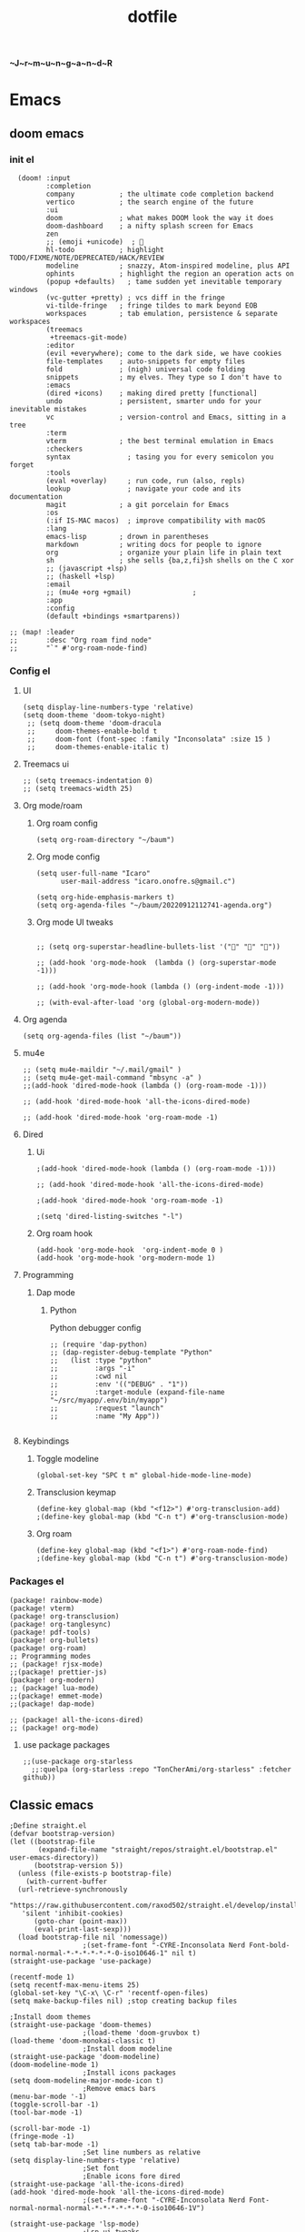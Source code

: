 :PROPERTIES:
:ID:       1ccb1063-6bec-468f-9025-43564f0b932a
:END:
#+title: dotfile
*~J~r~m~u~n~g~a~n~d~R*
* Emacs
** doom emacs
*** init el
#+begin_src elisp :tangle ~/.config/doom/init.el :comments link
  (doom! :input
         :completion
         company           ; the ultimate code completion backend
         vertico           ; the search engine of the future
         :ui
         doom              ; what makes DOOM look the way it does
         doom-dashboard    ; a nifty splash screen for Emacs
         zen
         ;; (emoji +unicode)  ; 🙂
         hl-todo           ; highlight TODO/FIXME/NOTE/DEPRECATED/HACK/REVIEW
         modeline          ; snazzy, Atom-inspired modeline, plus API
         ophints           ; highlight the region an operation acts on
         (popup +defaults)   ; tame sudden yet inevitable temporary windows
         (vc-gutter +pretty) ; vcs diff in the fringe
         vi-tilde-fringe   ; fringe tildes to mark beyond EOB
         workspaces        ; tab emulation, persistence & separate workspaces
         (treemacs
          +treemacs-git-mode)
         :editor
         (evil +everywhere); come to the dark side, we have cookies
         file-templates    ; auto-snippets for empty files
         fold              ; (nigh) universal code folding
         snippets          ; my elves. They type so I don't have to
         :emacs
         (dired +icons)    ; making dired pretty [functional]
         undo              ; persistent, smarter undo for your inevitable mistakes
         vc                ; version-control and Emacs, sitting in a tree
         :term
         vterm             ; the best terminal emulation in Emacs
         :checkers
         syntax              ; tasing you for every semicolon you forget
         :tools
         (eval +overlay)     ; run code, run (also, repls)
         lookup              ; navigate your code and its documentation
         magit             ; a git porcelain for Emacs
         :os
         (:if IS-MAC macos)  ; improve compatibility with macOS
         :lang
         emacs-lisp        ; drown in parentheses
         markdown          ; writing docs for people to ignore
         org               ; organize your plain life in plain text
         sh                ; she sells {ba,z,fi}sh shells on the C xor
         ;; (javascript +lsp)
         ;; (haskell +lsp)
         :email
         ;; (mu4e +org +gmail)               ;
         :app
         :config
         (default +bindings +smartparens))

;; (map! :leader
;;       :desc "Org roam find node"
;;       "`" #'org-roam-node-find)
#+end_src
*** Config el
***** UI
#+begin_src elisp :tangle ~/.config/doom/config.el :comments link
(setq display-line-numbers-type 'relative)
(setq doom-theme 'doom-tokyo-night)
 ;; (setq doom-theme 'doom-dracula
 ;;     doom-themes-enable-bold t
 ;;     doom-font (font-spec :family "Inconsolata" :size 15 )
 ;;     doom-themes-enable-italic t)
#+end_src
***** Treemacs ui
#+begin_src elisp :tangle ~/.config/doom/config.el :comments link
;; (setq treemacs-indentation 0)
;; (setq treemacs-width 25)
#+end_src
***** Org mode/roam
******* Org roam config
#+begin_src elisp :tangle ~/.config/doom/config.el :comments link
(setq org-roam-directory "~/baum")
#+end_src
******* Org mode config
#+begin_src elisp :tangle ~/.config/doom/config.el :comments link
(setq user-full-name "Icaro"
      user-mail-address "icaro.onofre.s@gmail.c")

(setq org-hide-emphasis-markers t)
(setq org-agenda-files "~/baum/20220912112741-agenda.org")
#+end_src
******* Org mode UI tweaks
#+begin_src elisp :tangle ~/.config/doom/config.el :comments link

;; (setq org-superstar-headline-bullets-list '("🌸" "🌼" "🌺"))

;; (add-hook 'org-mode-hook  (lambda () (org-superstar-mode -1)))

;; (add-hook 'org-mode-hook (lambda () (org-indent-mode -1)))

;; (with-eval-after-load 'org (global-org-modern-mode))
#+end_src

***** Org agenda
#+begin_src elisp :tanble ~/.config/doom/config.el
(setq org-agenda-files (list "~/baum"))
#+end_src
***** mu4e
#+begin_src elisp :tangle ~/.config/doom/config.el :comments link
;; (setq mu4e-maildir "~/.mail/gmail" )
;; (setq mu4e-get-mail-command "mbsync -a" )
;;(add-hook 'dired-mode-hook (lambda () (org-roam-mode -1)))

;; (add-hook 'dired-mode-hook 'all-the-icons-dired-mode)

;; (add-hook 'dired-mode-hook 'org-roam-mode -1)
#+end_src
***** Dired
******* Ui
#+begin_src elisp :tangle ~/.config/doom/config.el :comments link
;(add-hook 'dired-mode-hook (lambda () (org-roam-mode -1)))

;; (add-hook 'dired-mode-hook 'all-the-icons-dired-mode)

;(add-hook 'dired-mode-hook 'org-roam-mode -1)

;(setq 'dired-listing-switches "-l")
#+end_src
******* Org roam hook
#+begin_src elisp :tangle ~/.config/doom/config.el :comments link
(add-hook 'org-mode-hook  'org-indent-mode 0 )
(add-hook 'org-mode-hook 'org-modern-mode 1)
#+end_src
***** Programming
******* Dap mode
******** Python
Python debugger config
#+begin_src elisp :tangle ~/.config/doom/config.el :comments link
;; (require 'dap-python)
;; (dap-register-debug-template "Python"
;;   (list :type "python"
;;         :args "-i"
;;         :cwd nil
;;         :env '(("DEBUG" . "1"))
;;         :target-module (expand-file-name "~/src/myapp/.env/bin/myapp")
;;         :request "launch"
;;         :name "My App"))

#+end_src
***** Keybindings
******* Toggle modeline
#+begin_src elisp
(global-set-key "SPC t m" global-hide-mode-line-mode)
#+end_src
******* Transclusion keymap
#+begin_src elisp :tangle ~/.config/doom/init.el :comments link
(define-key global-map (kbd "<f12>") #'org-transclusion-add)
;(define-key global-map (kbd "C-n t") #'org-transclusion-mode)
#+end_src
******* Org roam
#+begin_src elisp :tangle ~/.config/doom/init.el :comments link
(define-key global-map (kbd "<f1>") #'org-roam-node-find)
;(define-key global-map (kbd "C-n t") #'org-transclusion-mode)
#+end_src
*** Packages el
#+begin_src elisp :tangle ~/.config/doom/packages.el :comments link
    (package! rainbow-mode)
    (package! vterm)
    (package! org-transclusion)
    (package! org-tanglesync)
    (package! pdf-tools)
    (package! org-bullets)
    (package! org-roam)
    ;; Programming modes
    ;; (package! rjsx-mode)
    ;;(package! prettier-js)
    (package! org-modern)
    ;; (package! lua-mode)
    ;;(package! emmet-mode)
    ;;(package! dap-mode)

    ;; (package! all-the-icons-dired)
    ;; (package! org-mode)
#+end_src
**** use package packages
#+begin_src elisp :tangle ~/.config/doom/config.el :comments link
;;(use-package org-starless
  ;;:quelpa (org-starless :repo "TonCherAmi/org-starless" :fetcher github))
#+end_src

** Classic emacs
#+begin_src elisp
  ;Define straight.el
  (defvar bootstrap-version)
  (let ((bootstrap-file
         (expand-file-name "straight/repos/straight.el/bootstrap.el" user-emacs-directory))
        (bootstrap-version 5))
    (unless (file-exists-p bootstrap-file)
      (with-current-buffer
  	(url-retrieve-synchronously
  	 "https://raw.githubusercontent.com/raxod502/straight.el/develop/install.el"
  	 'silent 'inhibit-cookies)
        (goto-char (point-max))
        (eval-print-last-sexp)))
    (load bootstrap-file nil 'nomessage))
  					;(set-frame-font "-CYRE-Inconsolata Nerd Font-bold-normal-normal-*-*-*-*-*-*-0-iso10646-1" nil t)
  (straight-use-package 'use-package)

  (recentf-mode 1)
  (setq recentf-max-menu-items 25)
  (global-set-key "\C-x\ \C-r" 'recentf-open-files)
  (setq make-backup-files nil) ;stop creating backup files

  ;Install doom themes
  (straight-use-package 'doom-themes)
  					;(load-theme 'doom-gruvbox t)
  (load-theme 'doom-monokai-classic t)
  					;Install doom modeline
  (straight-use-package 'doom-modeline)
  (doom-modeline-mode 1)
  					;Install icons packages
  (setq doom-modeline-major-mode-icon t)
  					;Remove emacs bars
  (menu-bar-mode '-1)
  (toggle-scroll-bar -1)
  (tool-bar-mode -1)

  (scroll-bar-mode -1)
  (fringe-mode -1)
  (setq tab-bar-mode -1)
  					;Set line numbers as relative
  (setq display-line-numbers-type 'relative)
  					;Set font
  					;Enable icons fore dired
  (straight-use-package 'all-the-icons-dired)
  (add-hook 'dired-mode-hook 'all-the-icons-dired-mode)
  					;(set-frame-font "-CYRE-Inconsolata Nerd Font-normal-normal-normal-*-*-*-*-*-*-0-iso10646-1V")

  (straight-use-package 'lsp-mode)
  					;Lsp ui tweaks
  (setq lsp-headerline-breadcrumb-enable nil)
  (straight-use-package 'dap-mode)
  (add-hook 'prog-mode-hook 'lsp)
  (add-hook 'prog-mode-hook 'display-line-numbers-mode)
  (add-hook 'prog-mode-hook 'rainbow-delimiters-mode)
  (setq dap-auto-configure-features '(sessions locals controls tooltip))

  					;Add dap chrome
  (require 'dap-chrome)
  (require 'dap-node)
  (require 'dap-python)

  (straight-use-package 'nix-mode)
  (straight-use-package 'haskell-mode)
  ;; (straight-use-package 'lsp-haskell)
  (add-hook 'haskell-mode-hook #'lsp)
  (add-hook 'haskell-literate-mode-hook #'lsp)
  (add-hook 'haskell-mode-hook 'turn-on-haskell-doc-mode)
  (add-hook 'haskell-mode-hook 'turn-on-haskell-indentation)
  (add-hook 'haskell-mode-hook 'interactive-haskell-mode)
  					;(add-to-list 'completion-ignored-extensions ".hi")

  (straight-use-package 'ansible)
  (straight-use-package 'yaml-mode)
  (add-hook 'yaml-mode-hook '(lambda () (ansible 1)))

  (straight-use-package 'php-mode)

  (straight-use-package 'company-mode)

  (straight-use-package 'evil)
  (straight-use-package 'evil-org-mode)
  (evil-mode 1)
  (evil-org-mode 1)
  (setq evil-want-C-u-scroll t)
  (setq evil-want-fine-undo t)

  (add-hook 'org-mode-hook 'evil-org-mode 1)
  (add-hook 'org-mode-hook 'display-line-numbers-mode 1)
  (global-set-key [f9] 'org-capture)

  (straight-use-package 'org-bullets)
  (add-hook 'org-mode-hook (lambda () (org-bullets-mode 1)))
  (setq org-bullets-bullet-list '("✙" "♱" "♰" "☥" "✞" "✟" "✝" "†" "✠" "✚" "✜" "✛" "✢" "✣" "✤" "✥"))

  (straight-use-package 'vertico)
  (vertico-mode 1)

  (straight-use-package 'treemacs)                 ;install treemacs
  (straight-use-package 'treemacs-evil)            ;treemacs evil mode
  (straight-use-package 'treemacs-magit)           ;treemacs magit support
  (straight-use-package 'treemacs-all-the-icons)   ;treemacs icons and UI

  (setq treemacs-width '25)
  (setq treemacs-user-mode-line-format 'none)

  (global-set-key [f8] 'treemacs)

  (straight-use-package 'magit)

  (straight-use-package 'helpful)
  (global-set-key (kbd "C-h f") #'helpful-callable)
  (global-set-key (kbd "C-h v") #'helpful-variable)
  (global-set-key (kbd "C-h k") #'helpful-key)

  (straight-use-package 'which-key)
  (which-key-mode 1)

  (straight-use-package 'solaire-mode)
  (solaire-global-mode +1)

  (straight-use-package 'writeroom-mode)

  (straight-use-package 'rainbow-delimiters)
  (setq rainbow-delimeters-mode 't)

  (straight-use-package 'rainbow-mode)

  (straight-use-package 'pdf-tools)
  (pdf-tools-install)

  (straight-use-package 'yasnippets)
  (straight-use-package 'yasnippet-snippets)
  (add-hook 'prog-mode-hook #'yas-minor-mode)
  (setq yas-snippet-dirs
        '("~/.emacs.d/snippets"                 ;; personal snippets
  	"/path/to/some/collection/"           ;; foo-mode and bar-mode snippet collection
  	"/path/to/yasnippet/yasmate/snippets" ;; the yasmate collection
  	))
  (yas-global-mode 1) ;; or M-x yas-reload-all if you've started YASnippet already.
  ;;keybindings
  (global-set-key (kbd "C-c C-n") 'yas-new-snippet)
  (global-set-key (kbd "C-c C-i") 'yas-insert-snippet)

  (use-package dired
    :ensure nil
    :commands (dired dired-jump)
    :bind(("C-x C-j" . dired-jump))
    )
  (add-hook 'diredmode-hook evil-mode -1)

  (straight-use-package 'emmet-mode)

  (straight-use-package 'recentf)

  (straight-use-package 'helm)

  (straight-use-package 'pdf-view-restore)
  (add-hook 'pdf-view-mode-hook 'pdf-view-restore)

  (setq package-archives '(("melpa" . "https://melpa.org/packages/")
  			 ("org"."https://orgmode.org/elpa/")
  			 ("elpa"."https://melpa.org/packages/")))

#+end_src
* Polybar
#+begin_src ini :tangle ~/.config/polybar/config.ini
; ~J~o~r~m~u~n~g~a~n~d~r~
[colors]
background = #FFFFFF
fackground-alt = #373B41
foreground = #000
primary = #8ABEB7

secondary = #A54242
dlert = #F0C674
sisabled = #707880
[bar/lain]
width = 100%
height = 20pt
radius = 0

background = ${colors.background}
foreground = ${colors.foreground}

line-size = 3pt

padding-left = 0
padding-right = 1

; module-margin = 1

separator = |
;separator-foreground = ${colors.disabled}

font-0 = inconsolata;2

modules-left = xworkspaces xwindow
modules-right = filesystem pulseaudio xkeyboard memory cpu wlan eth date


enable-ipc = true

; tray-position = right

; wm-restack = generic
; wm-restack = bspwm
; wm-restack = i3

; override-redirect = true

[module/xworkspaces]
type = internal/xworkspaces

label-active = %name%
label-active-background = ${colors.background-alt}
label-active-underline= ${colors.primary}
label-active-padding = 1

label-occupied = %name%
label-occupied-padding = 1

label-urgent = %name%
label-urgent-background = ${colors.alert}
label-urgent-padding = 1

label-empty = %name%
label-empty-foreground = ${colors.disabled}
label-empty-padding = 1

[module/xwindow]
type = internal/xwindow
label = %title:0:60:...%

[module/filesystem]
type = internal/fs
interval = 25

mount-0 = /

label-mounted = %{F#F0C674}%mountpoint%%{F-} %percentage_used%%

label-unmounted = %mountpoint% not mounted
label-unmounted-foreground = ${colors.disabled}

[module/pulseaudio]
type = internal/pulseaudio

format-volume-prefix = "VOL "
format-volume-prefix-foreground = ${colors.primary}
format-volume = <label-volume>

label-volume = %percentage%%

label-muted = muted
label-muted-foreground = ${colors.disabled}

[module/xkeyboard]
type = internal/xkeyboard
blacklist-0 = num lock

label-layout = %layout%
label-layout-foreground = ${colors.primary}

label-indicator-padding = 2
label-indicator-margin = 1
label-indicator-foreground = ${colors.background}
label-indicator-background = ${colors.secondary}

[module/memory]
type = internal/memory
interval = 2
format-prefix = "RAM "
format-prefix-foreground = ${colors.primary}
label = %percentage_used:2%%

[module/cpu]
type = internal/cpu
interval = 2
format-prefix = "CPU "
format-prefix-foreground = ${colors.primary}
label = %percentage:2%%

; [network-base]
; type = internal/network
; interval = 5
; format-connected = <label-connected>
; format-disconnected = <label-disconnected>
; label-disconnected = %{F#F0C674}%ifname%%{F#707880} disconnected

; [module/wlan]
; inherit = network-base
; interface-type = wireless
; label-connected = %{F#F0C674}%ifname%%{F-} %essid% %local_ip%

; [module/eth]
; inherit = network-base
; interface-type = wired
; label-connected = %{F#F0C674}%ifname%%{F-} %local_ip%

[module/date]
type = internal/date
interval = 1

date = %H:%M
date-alt = %Y-%m-%d %H:%M:%S

label = %date%
label-foreground = ${colors.primary}

[settings]
screenchange-reload = true
pseudo-transparency = true

; vim:ft=dosini
#+end_src
* Vim/neovim
** Classic vim
#+begin_src vimscript :tangle ~/.config/nvim/init.vim
" ~J~o~r~m~u~n~g~a~n~d~r~
"leader key
set runtimepath^=~/.vim runtimepath+=~/.vim/after
let &packpath=&runtimepath
let mapleader ="\<Tab>"
set wrap
colorscheme xoix
set hlsearch
set incsearch
set encoding=utf-8
set relativenumber
set number
set clipboard+=unnamedplus
set noerrorbells
set noswapfile
set rnu
set nowrap
set smartindent
set tabstop=4 softtabstop=4
set shiftwidth=4
set expandtab
set ft=xxd
set termguicolors
highlight ColorColumn ctermbg=magenta
call matchadd('ColorColumn','\%81v',100)
" Default preferences
nnoremap n nzzzv
nnoremap N Nzzzv
" nnoremap <C-j> :cnext<CR>zzzv
nnoremap J mzJ`z
inoremap , ,<C-g>u

call plug#begin('~/.vim/plugged')
    Plug 'itchyny/lightline.vim'                "Vim Statusline
    Plug 'lilydjwg/colorizer'               "vim color highlighing
    Plug 'vimwiki/vimwiki'                  "Vim notetaking plugin
    " Plug 'puremourning/vimspector'          "Vim debugger
    Plug 'tpope/vim-surround'               "vim Surround text with other textj
    Plug 'junegunn/fzf.vim'                 "Vim fuzzy finder
    Plug 'iamcco/markdown-preview.vim'      "Mardown preview
    Plug 'tpope/vim-fugitive'               "Vim git plugin
    Plug 'kkoomen/vim-doge'                 "Vim Doge
    Plug 'honza/vim-snippets'               "Vim coc snippets
    Plug 'prabirshrestha/vim-lsp'           "Vim lsp
    Plug 'scrooloose/nerdtree'              "Tree view of files
    Plug 'tpope/vim-commentary'             "Vim automatic commentary
    Plug 'VundleVim/Vundle.vim'             "Vim plugin manager
    Plug 'neoclide/coc.nvim',{'branch':'release'}
    Plug 'ackyshake/VimCompletesMe'
    Plug 'ackyshake/VimCompletesMe'
    Plug 'nvim-telescope/telescope.nvim'
    Plug 'ryanoasis/vim-devicons'
    Plug 'junegunn/vim-peekaboo'
    Plug 'mhinz/vim-signify'
    "Plug svermeulen/vim-macrobatics
    " Syntax highlighter
    Plug 'uiiaoo/java-syntax.vim'
    Plug 'mxw/vim-jsx'
    Plug 'frazrepo/vim-rainbow'
call plug#end()
call vundle#begin()
    Plugin 'iamcco/markdown-preview.vim'
call vundle#end()
" COC CONFIG
"
" To make completion works like VSCode
inoremap <expr> <TAB> pumvisible() ? "\<C-y>" : "\<TAB>"
let g:coc_snippet_next = '<TAB>'
let g:coc_snippet_prev = '<S-TAB>'

" TextEdit might fail if hidden is not set.
set hidden
"
" Some servers have issues with backup files, see #649.
set nobackup
set nowritebackup
"
" Give more space for displaying messages.
set cmdheight=2
"
" Having longer updatetime (default is 4000 ms = 4 s) leads to noticeable
" delays and poor user experience.
set updatetime=300

" Don't pass messages to |ins-completion-menu|.
set shortmess+=c

" Always show the signcolumn, otherwise it would shift the text each time
" diagnostics appear/become resolved.
if has("nvim-0.5.0") || has("patch-8.1.1564")
  " Recently vim can merge signcolumn and number column into one
  set signcolumn=number
else
  set signcolumn=yes
endif

" Use tab for trigger completion with characters ahead and navigate.
" NOTE: Use command ':verbose imap <tab>' to make sure tab is not mapped by
" other plugin before putting this into your config.
inoremap <silent><expr> <TAB>
      \ pumvisible() ? "\<C-n>" :
      \ <SID>check_back_space() ? "\<TAB>" :
      \ coc#refresh()
inoremap <expr><S-TAB> pumvisible() ? "\<C-p>" : "\<C-h>"

function! s:check_back_space() abort
  let col = col('.') - 1
  return !col || getline('.')[col - 1]  =~# '\s'
endfunction

" Use <c-space> to trigger completion.
if has('nvim')
  inoremap <silent><expr> <c-space> coc#refresh()
else
  inoremap <silent><expr> <c-@> coc#refresh()
endif

" Make <CR> auto-select the first completion item and notify coc.nvim to
" format on enter, <cr> could be remapped by other vim plugin
inoremap <silent><expr> <cr> pumvisible() ? coc#_select_confirm()
                              \: "\<C-g>u\<CR>\<c-r>=coc#on_enter()\<CR>"

" Use `[g` and `]g` to navigate diagnostics
" Use `:CocDiagnostics` to get all diagnostics of current buffer in location list.
nmap <silent> [g <Plug>(coc-diagnostic-prev)
nmap <silent> ]g <Plug>(coc-diagnostic-next)

" GoTo code navigation.
nmap <silent> gd <Plug>(coc-definition)
nmap <silent> gy <Plug>(coc-type-definition)
nmap <silent> gi <Plug>(coc-implementation)
nmap <silent> gr <Plug>(coc-references)

" Use K to show documentation in preview window.
nnoremap <silent> K :call <SID>show_documentation()<CR>

function! s:show_documentation()
  if (index(['vim','help'], &filetype) >= 0)
    execute 'h '.expand('<cword>')
  elseif (coc#rpc#ready())
    call CocActionAsync('doHover')
  else
    execute '!' . &keywordprg . " " . expand('<cword>')
  endif
endfunction

" Highlight the symbol and its references when holding the cursor.
autocmd CursorHold * silent call CocActionAsync('highlight')

" Symbol renaming.
nmap <leader>rn <Plug>(coc-rename)

" Formatting selected code.
xmap <leader>f  <Plug>(coc-format-selected)
nmap <leader>f  <Plug>(coc-format-selected)

augroup mygroup
  autocmd!
  " Setup formatexpr specified filetype(s).
  autocmd FileType typescript,json setl formatexpr=CocAction('formatSelected')
  " Update signature help on jump placeholder.
  autocmd User CocJumpPlaceholder call CocActionAsync('showSignatureHelp')
augroup end

" Applying codeAction to the selected region.
" Example: `<leader>aap` for current paragraph
xmap <leader>a  <Plug>(coc-codeaction-selected)
nmap <leader>a  <Plug>(coc-codeaction-selected)

" Remap keys for applying codeAction to the current buffer.
nmap <leader>ac  <Plug>(coc-codeaction)
" Apply AutoFix to problem on the current line.
"nmap <leader>qf  <Plug>(coc-fix-current)

" Map function and class text objects
" NOTE: Requires 'textDocument.documentSymbol' support from the language server.
xmap if <Plug>(coc-funcobj-i)
omap if <Plug>(coc-funcobj-i)
xmap af <Plug>(coc-funcobj-a)
omap af <Plug>(coc-funcobj-a)
xmap ic <Plug>(coc-classobj-i)
omap ic <Plug>(coc-classobj-i)
xmap ac <Plug>(coc-classobj-a)
omap ac <Plug>(coc-classobj-a)

" Remap <C-f> and <C-b> for scroll float windows/popups.
if has('nvim-0.4.0') || has('patch-8.2.0750')
  nnoremap <silent><nowait><expr> <C-f> coc#float#has_scroll() ? coc#float#scroll(1) : "\<C-f>"
  nnoremap <silent><nowait><expr> <C-b> coc#float#has_scroll() ? coc#float#scroll(0) : "\<C-b>"
  inoremap <silent><nowait><expr> <C-f> coc#float#has_scroll() ? "\<c-r>=coc#float#scroll(1)\<cr>" : "\<Right>"
  inoremap <silent><nowait><expr> <C-b> coc#float#has_scroll() ? "\<c-r>=coc#float#scroll(0)\<cr>" : "\<Left>"
  vnoremap <silent><nowait><expr> <C-f> coc#float#has_scroll() ? coc#float#scroll(1) : "\<C-f>"
  vnoremap <silent><nowait><expr> <C-b> coc#float#has_scroll() ? coc#float#scroll(0) : "\<C-b>"
endif

" Use CTRL-S for selections ranges.
" Requires 'textDocument/selectionRange' support of language server.
nmap <silent> <C-s> <Plug>(coc-range-select)
xmap <silent> <C-s> <Plug>(coc-range-select)

" Add `:Format` command to format current buffer.
command! -nargs=0 Format :call CocAction('format')

" Add `:Fold` command to fold current buffer.
command! -nargs=? Fold :call     CocAction('fold', <f-args>)

" Add `:OR` command for organize imports of the current buffer.
command! -nargs=0 OR   :call     CocAction('runCommand', 'editor.action.organizeImport')

" Add (Neo)Vim's native statusline support.
" NOTE: Please see `:h coc-status` for integrations with external plugins that
" provide custom statusline: lightline.vim, vim-airline.
set statusline^=%{coc#status()}%{get(b:,'coc_current_function','')}

" Mappings for CoCList
" Show all diagnostics.
nnoremap <silent><nowait> <space>a  :<C-u>CocList diagnostics<cr>
" Manage extensions.
nnoremap <silent><nowait> <space>e  :<C-u>CocList extensions<cr>
" Show commands.
nnoremap <silent><nowait> <space>c  :<C-u>CocList commands<cr>
" Find symbol of current document.
nnoremap <silent><nowait> <space>o  :<C-u>CocList outline<cr>
" Search workspace symbols.
nnoremap <silent><nowait> <space>s  :<C-u>CocList -I symbols<cr>
" Do default action for next item.
nnoremap <silent><nowait> <space>j  :<C-u>CocNext<CR>
" Do default action for previous item.
nnoremap <silent><nowait> <space>k  :<C-u>CocPrev<CR>
" Resume latest coc list.
nnoremap <silent><nowait> <space>p  :<C-u>CocListResume<CR>
"
" End of Coc plugin config
"
"Vim keybings
noremap <leader>h :%!xxd <CR><CR>
noremap <leader>H :%!xxd -r <CR><CR>
noremap <leader>bh :%!xxd -b <CR><CR>
noremap <leader>ph :%!xxd -p <CR><CR>
noremap <leader><Tab> :tabedit <CR><CR>
noremap <leader>vr :reg <CR>
noremap <leader>vm :marks <CR>
noremap <leader>C :colorscheme
noremap <leader>d :diffthis <CR>
noremap <C-p>     :Files <CR>
noremap <leader>vv :vert term<CR>
noremap <leader>vh :term<CR>
noremap <leader>e :Explore<CR>
noremap <leader>q :only <CR>
noremap <leader>t :tabonly <CR>
"Plug Keybings
noremap <leader>P :PlugInstall <CR>
noremap <leader>Pc :PlugClean <CR>
"Plugin Keybings
noremap <leader>Pl :PluginInstall <CR>
noremap <leader>Plc :PluginClean <CR>
" C/C++ keybings
" noremap <leader>gcc :!gcc % -o
" noremap <leader>gcc :!gcc % -o %:r <CR>
" Python keybings
nnoremap <leader>p : !python % <CR>
"Fugitive keybings
nnoremap <leader>gc : Git commit -m "
nnoremap <leader>ga : Git add .
nnoremap <leader>gs : Git status     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<CR>
nnoremap <leader>gra : Git remote add
nnoremap <leader>gb : Git branch <CR>
" nnoremap <leader>gc : Git checkout
nnoremap <leader>gp : Git push
"Latex/PDF keybings
map <leader>\ :! pdflatex %<CR><CR>
noremap <expr> <silent> <leader>z system("zathura " . substitute(expand("%"), '.tex$', '.pdf', ""). " &")
noremap <expr> <silent> <leader>lz system("zathura "."&")
"Nerd tree keybings
" nnoremap <leader>n :NERDTreeFocus<CR>
" nnoremap <C-n> :NERDTree<CR>
let NERDTreeQuitOnOpen=1
" nnoremap <C-t> :NERDTreeToggle<CR>
nnoremap <C-f> :NERDTreeFind<CR>
" Coc keybindings
nnoremap <leader>ci :CocInstall
nnoremap <leader>cc :CocConfig <CR>
nnoremap <leader>cl :CocList <CR>
" Coc snippets
nnoremap <leader>cse :CocCommand snippets.editSnippets<CR>
nnoremap <leader>csl :CocList snippets<CR>
nnoremap <leader>csd :CocCommand snippets.openSnippetFiles<CR>
" Maximizer
nnoremap <C-m> :MaximizerToggle <CR>
"Vimspector configl
let g:vimspector_enable_mappings = 'HUMAN'
" Install missings puglins

autocmd VimEnter *
  \  if len(filter(values(g:plugs), '!isdirectory(v:val.dir)'))
  \|   PlugInstall --sync | q
  \| endif

#+end_src
* Mbsync
Config file for my email feed reader, it should be placed  under the home dir with hidden file attribute.
#+begin_src bash :tanble ~/.mbsyncrc
IMAPAccount gmail
Host imap.gmail.com
User icaro.onofre.s@gmail.com
Pass agbyktbxhjrniqwi
TLSType IMAPS
CertificateFile /etc/ssl/certs/ca-certificates.crt

IMAPStore gmail-remote
Account gmail

MailDirStore gmail-local
Subfolders Verbatim
Path ~/.mail/gmail/
Inbox ~/.mail/gmail/inbox/

Channel gmail
Far :gmail-remote:
Near :gmail-local:
Patterns * ![Gmail]* "[Gmail]/Sent Mail" "[Gmail/Starred]" "[Gmail/All]"
SyncState *
#+end_src
